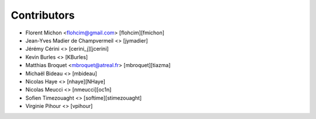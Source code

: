 Contributors
============

* Florent Michon <flohcim@gmail.com> [flohcim][fmichon]
* Jean-Yves Madier de Champvermeil <> [jymadier]
* Jérémy Cérini <> [cerini_j][jcerini]
* Kevin Burles <> [KBurles]
* Matthias Broquet <mbroquet@atreal.fr> [mbroquet][tiazma]
* Michaël Bideau <> [mbideau]
* Nicolas Haye <> [nhaye][NHaye]
* Nicolas Meucci <> [nmeucci][oc1n]
* Sofien Timezouaght <> [softime][stimezouaght]
* Virginie Pihour <> [vpihour]

